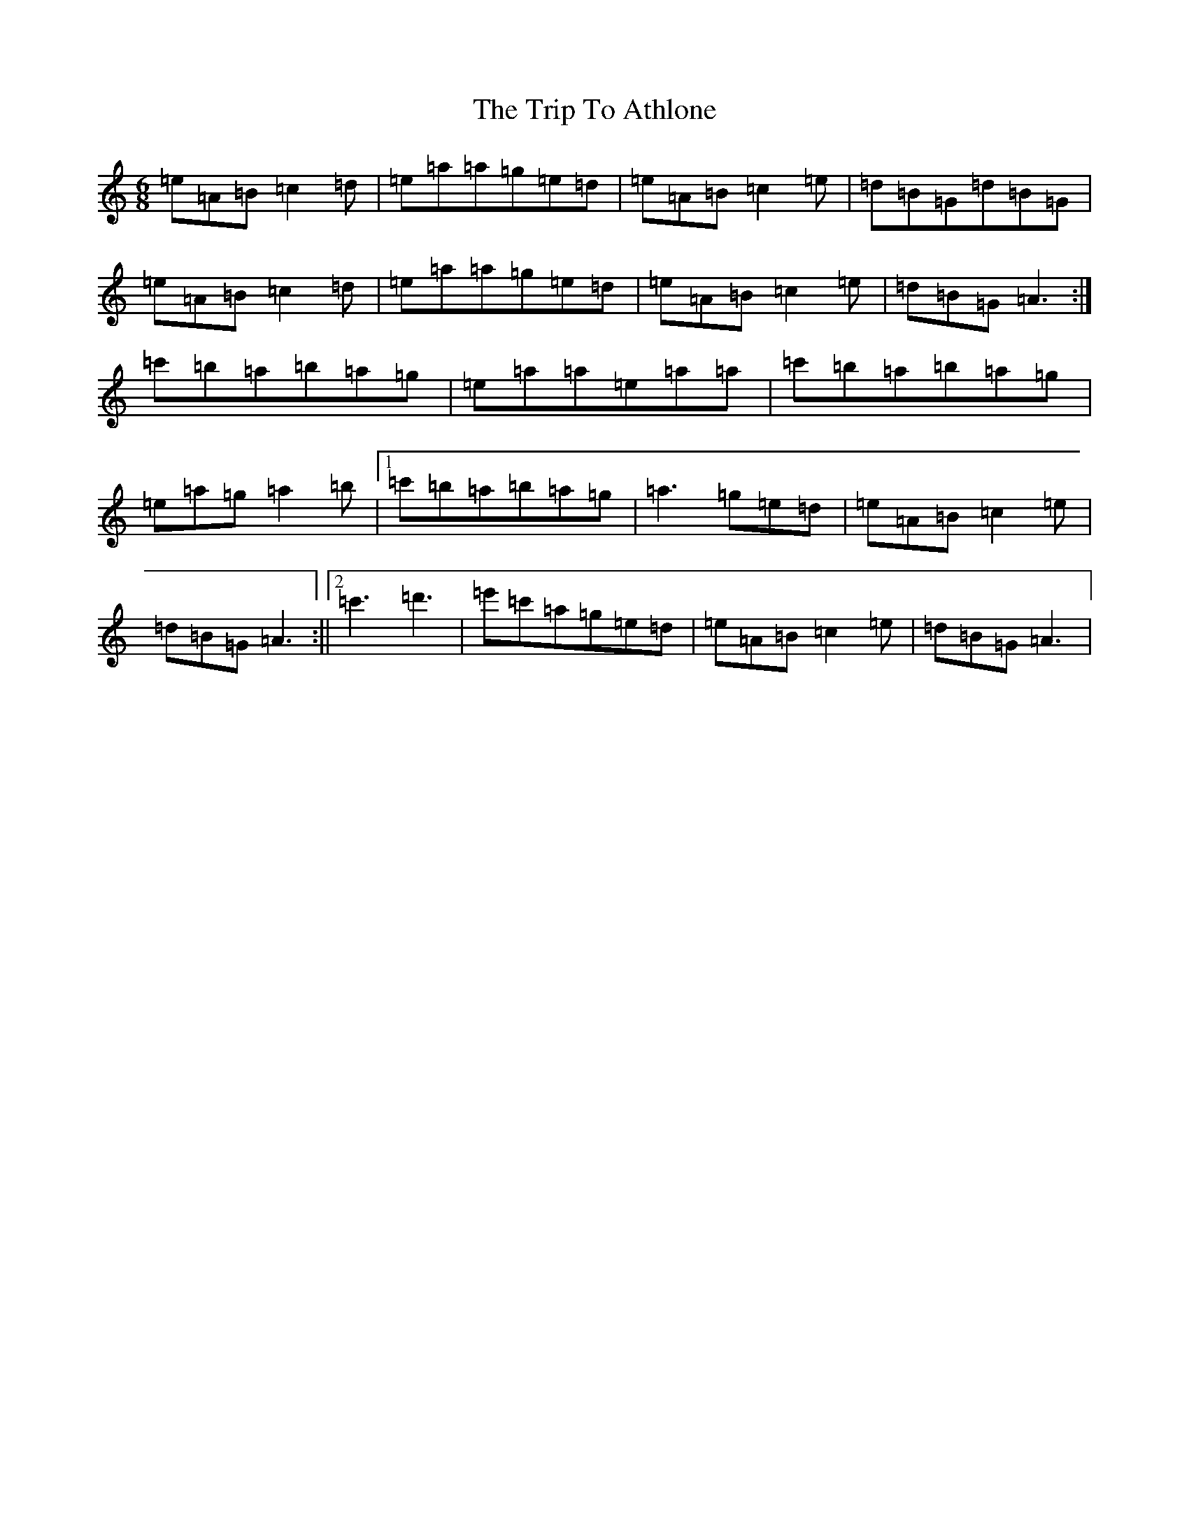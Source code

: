 X: 5682
T: Trip To Athlone, The
S: https://thesession.org/tunes/1301#setting14614
Z: D Major
R: jig
M:6/8
L:1/8
K: C Major
=e=A=B=c2=d|=e=a=a=g=e=d|=e=A=B=c2=e|=d=B=G=d=B=G|=e=A=B=c2=d|=e=a=a=g=e=d|=e=A=B=c2=e|=d=B=G=A3:|=c'=b=a=b=a=g|=e=a=a=e=a=a|=c'=b=a=b=a=g|=e=a=g=a2=b|1=c'=b=a=b=a=g|=a3=g=e=d|=e=A=B=c2=e|=d=B=G=A3:||2=c'3=d'3|=e'=c'=a=g=e=d|=e=A=B=c2=e|=d=B=G=A3|